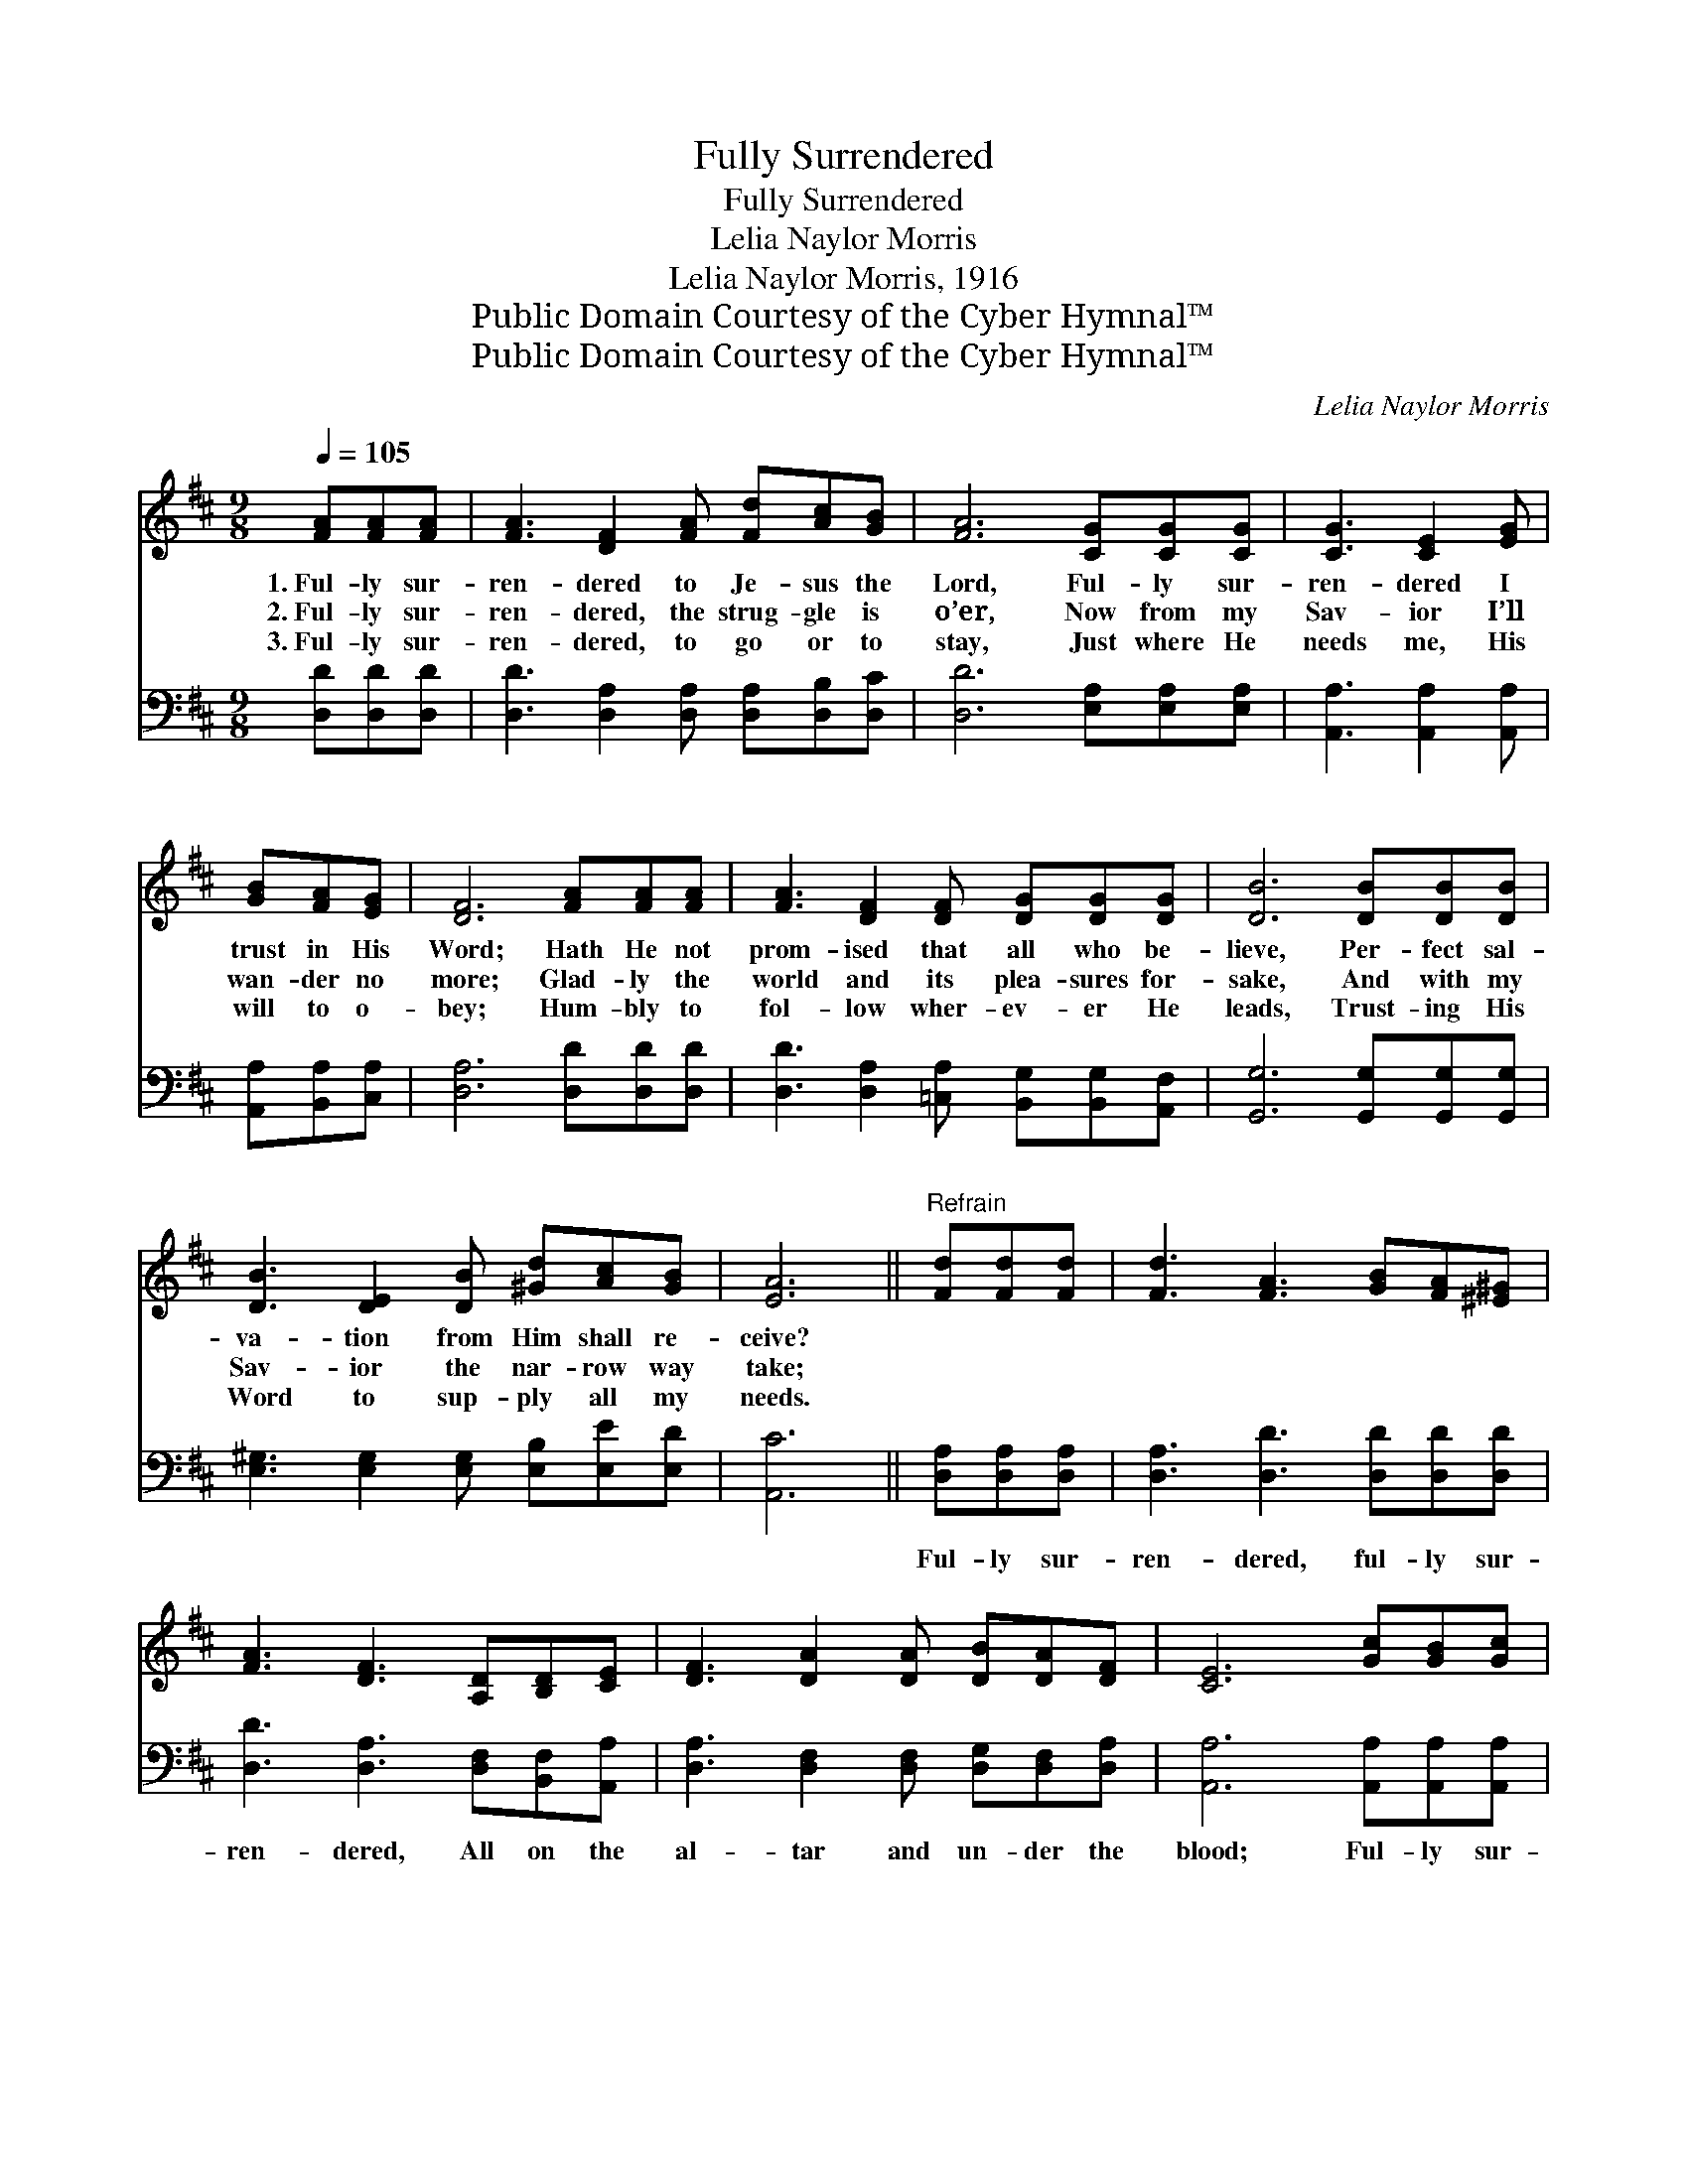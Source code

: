 X:1
T:Fully Surrendered
T:Fully Surrendered
T:Lelia Naylor Morris
T:Lelia Naylor Morris, 1916
T:Public Domain Courtesy of the Cyber Hymnal™
T:Public Domain Courtesy of the Cyber Hymnal™
C:Lelia Naylor Morris
Z:Public Domain
Z:Courtesy of the Cyber Hymnal™
%%score 1 ( 2 3 )
L:1/8
Q:1/4=105
M:9/8
K:D
V:1 treble 
V:2 bass 
V:3 bass 
V:1
 [FA][FA][FA] | [FA]3 [DF]2 [FA] [Fd][Ac][GB] | [FA]6 [CG][CG][CG] | [CG]3 [CE]2 [EG] | %4
w: 1.~Ful- ly sur-|ren- dered to Je- sus the|Lord, Ful- ly sur-|ren- dered I|
w: 2.~Ful- ly sur-|ren- dered, the strug- gle is|o’er, Now from my|Sav- ior I’ll|
w: 3.~Ful- ly sur-|ren- dered, to go or to|stay, Just where He|needs me, His|
 [GB][FA][EG] | [DF]6 [FA][FA][FA] | [FA]3 [DF]2 [DF] [DG][DG][DG] | [DB]6 [DB][DB][DB] | %8
w: trust in His|Word; Hath He not|prom- ised that all who be-|lieve, Per- fect sal-|
w: wan- der no|more; Glad- ly the|world and its plea- sures for-|sake, And with my|
w: will to o-|bey; Hum- bly to|fol- low wher- ev- er He|leads, Trust- ing His|
 [DB]3 [DE]2 [DB] [^Gd][Ac][GB] | [EA]6 ||"^Refrain" [Fd][Fd][Fd] | [Fd]3 [FA]3 [GB][FA][^E^G] | %12
w: va- tion from Him shall re-|ceive?|||
w: Sav- ior the nar- row way|take;|||
w: Word to sup- ply all my|needs.|||
 [FA]3 [DF]3 [A,D][B,D][CE] | [DF]3 [DA]2 [DA] [DB][DA][DF] | [CE]6 [Gc][GB][Gc] | %15
w: |||
w: |||
w: |||
 [Fd]3 [FA]3 [Fd][Fd][Fd] | [Gd]3 [GB]3 [^E^G][EG][EG] | [FA]3 [Fd]2 [DF] [CA][CG][CE] | [A,D]6 |] %19
w: ||||
w: ||||
w: ||||
V:2
 [D,D][D,D][D,D] | [D,D]3 [D,A,]2 [D,A,] [D,A,][D,B,][D,C] | [D,D]6 [E,A,][E,A,][E,A,] | %3
w: ~ ~ ~|~ ~ ~ ~ ~ ~|~ ~ ~ ~|
 [A,,A,]3 [A,,A,]2 [A,,A,] | [A,,A,][B,,A,][C,A,] | [D,A,]6 [D,D][D,D][D,D] | %6
w: ~ ~ ~|~ ~ ~|~ ~ ~ ~|
 [D,D]3 [D,A,]2 [=C,A,] [B,,G,][B,,G,][A,,F,] | [G,,G,]6 [G,,G,][G,,G,][G,,G,] | %8
w: ~ ~ ~ ~ ~ ~|~ ~ ~ ~|
 [E,^G,]3 [E,G,]2 [E,G,] [E,B,][E,E][E,D] | [A,,C]6 || [D,A,][D,A,][D,A,] | %11
w: ~ ~ ~ ~ ~ ~|~|Ful- ly sur-|
 [D,A,]3 [D,D]3 [D,D][D,D][D,D] | [D,D]3 [D,A,]3 [D,F,][B,,F,][A,,A,] | %13
w: ren- dered, ful- ly sur-|ren- dered, All on the|
 [D,A,]3 [D,F,]2 [D,F,] [D,G,][D,F,][D,A,] | [A,,A,]6 [A,,A,][A,,A,][A,,A,] | %15
w: al- tar and un- der the|blood; Ful- ly sur-|
 [D,A,]3 [D,D]3 [D,=C][D,C][D,C] | [G,B,]3 [G,D]3 [B,D][B,D][B,D] | %17
w: ren- dered, ful- ly sur-|ren- dered, Par- doned and|
 [A,D]3 [A,D]2 A, [A,,E,][A,,A,][A,,G,] | [D,F,]6 |] %19
w: cleansed, hal- le- lu- jah to|God!|
V:3
 x3 | x9 | x9 | x6 | x3 | x9 | x9 | x9 | x9 | x6 || x3 | x9 | x9 | x9 | x9 | x9 | x9 | x5 A, x3 | %18
 x6 |] %19

